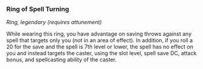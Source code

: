 *** Ring of Spell Turning
:PROPERTIES:
:CUSTOM_ID: ring-of-spell-turning
:END:
/Ring, legendary (requires attunement)/

While wearing this ring, you have advantage on saving throws against any
spell that targets only you (not in an area of effect). In addition, if
you roll a 20 for the save and the spell is 7th level or lower, the
spell has no effect on you and instead targets the caster, using the
slot level, spell save DC, attack bonus, and spellcasting ability of the
caster.

